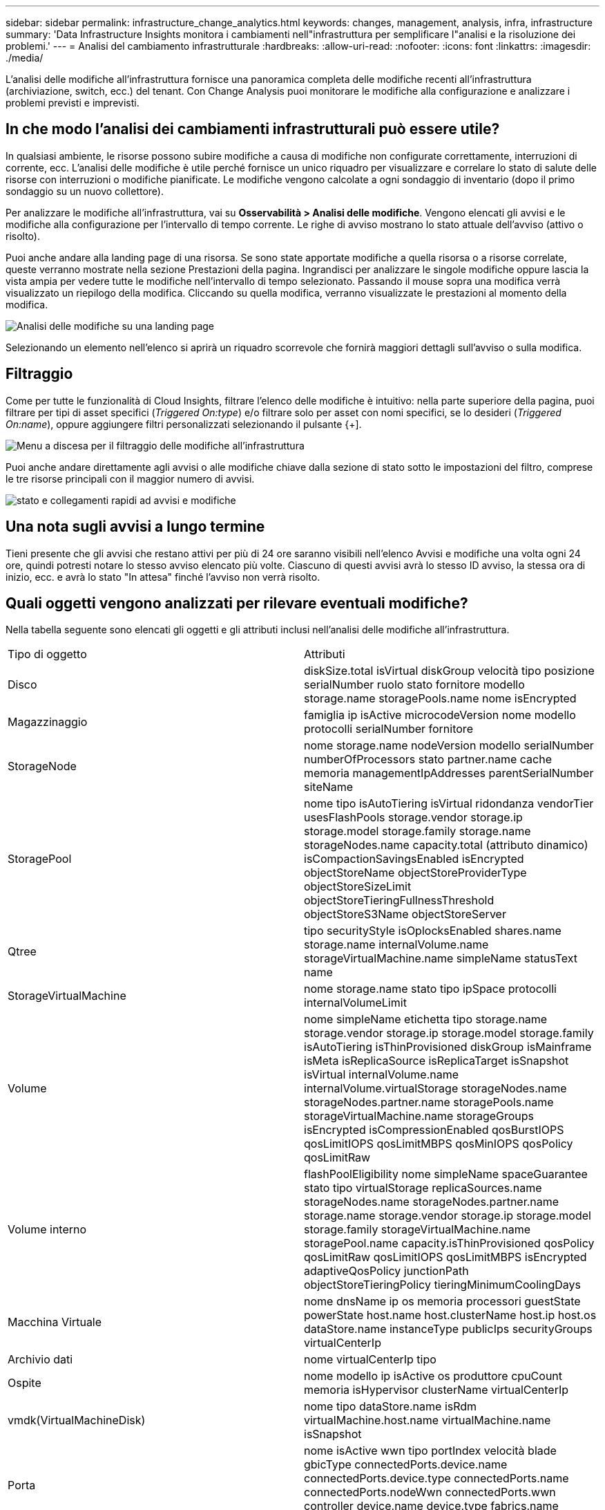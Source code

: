 ---
sidebar: sidebar 
permalink: infrastructure_change_analytics.html 
keywords: changes, management, analysis, infra, infrastructure 
summary: 'Data Infrastructure Insights monitora i cambiamenti nell"infrastruttura per semplificare l"analisi e la risoluzione dei problemi.' 
---
= Analisi del cambiamento infrastrutturale
:hardbreaks:
:allow-uri-read: 
:nofooter: 
:icons: font
:linkattrs: 
:imagesdir: ./media/


[role="lead"]
L'analisi delle modifiche all'infrastruttura fornisce una panoramica completa delle modifiche recenti all'infrastruttura (archiviazione, switch, ecc.) del tenant.  Con Change Analysis puoi monitorare le modifiche alla configurazione e analizzare i problemi previsti e imprevisti.



== In che modo l'analisi dei cambiamenti infrastrutturali può essere utile?

In qualsiasi ambiente, le risorse possono subire modifiche a causa di modifiche non configurate correttamente, interruzioni di corrente, ecc. L'analisi delle modifiche è utile perché fornisce un unico riquadro per visualizzare e correlare lo stato di salute delle risorse con interruzioni o modifiche pianificate.  Le modifiche vengono calcolate a ogni sondaggio di inventario (dopo il primo sondaggio su un nuovo collettore).

Per analizzare le modifiche all'infrastruttura, vai su *Osservabilità > Analisi delle modifiche*.  Vengono elencati gli avvisi e le modifiche alla configurazione per l'intervallo di tempo corrente.  Le righe di avviso mostrano lo stato attuale dell'avviso (attivo o risolto).

Puoi anche andare alla landing page di una risorsa.  Se sono state apportate modifiche a quella risorsa o a risorse correlate, queste verranno mostrate nella sezione Prestazioni della pagina.  Ingrandisci per analizzare le singole modifiche oppure lascia la vista ampia per vedere tutte le modifiche nell'intervallo di tempo selezionato.  Passando il mouse sopra una modifica verrà visualizzato un riepilogo della modifica.  Cliccando su quella modifica, verranno visualizzate le prestazioni al momento della modifica.

image:change_analysis_on_a_landing_page.png["Analisi delle modifiche su una landing page"]

Selezionando un elemento nell'elenco si aprirà un riquadro scorrevole che fornirà maggiori dettagli sull'avviso o sulla modifica.



== Filtraggio

Come per tutte le funzionalità di Cloud Insights, filtrare l'elenco delle modifiche è intuitivo: nella parte superiore della pagina, puoi filtrare per tipi di asset specifici (_Triggered On:type_) e/o filtrare solo per asset con nomi specifici, se lo desideri (_Triggered On:name_), oppure aggiungere filtri personalizzati selezionando il pulsante {+].

image:infraChange_filter_dropdown.png["Menu a discesa per il filtraggio delle modifiche all'infrastruttura"]

Puoi anche andare direttamente agli avvisi o alle modifiche chiave dalla sezione di stato sotto le impostazioni del filtro, comprese le tre risorse principali con il maggior numero di avvisi.

image:Change_Analysis_filters_and_status.png["stato e collegamenti rapidi ad avvisi e modifiche"]



== Una nota sugli avvisi a lungo termine

Tieni presente che gli avvisi che restano attivi per più di 24 ore saranno visibili nell'elenco Avvisi e modifiche una volta ogni 24 ore, quindi potresti notare lo stesso avviso elencato più volte. Ciascuno di questi avvisi avrà lo stesso ID avviso, la stessa ora di inizio, ecc. e avrà lo stato "In attesa" finché l'avviso non verrà risolto.



== Quali oggetti vengono analizzati per rilevare eventuali modifiche?

Nella tabella seguente sono elencati gli oggetti e gli attributi inclusi nell'analisi delle modifiche all'infrastruttura.

|===


| Tipo di oggetto | Attributi 


| Disco | diskSize.total isVirtual diskGroup velocità tipo posizione serialNumber ruolo stato fornitore modello storage.name storagePools.name nome isEncrypted 


| Magazzinaggio | famiglia ip isActive microcodeVersion nome modello protocolli serialNumber fornitore 


| StorageNode | nome storage.name nodeVersion modello serialNumber numberOfProcessors stato partner.name cache memoria managementIpAddresses parentSerialNumber siteName 


| StoragePool | nome tipo isAutoTiering isVirtual ridondanza vendorTier usesFlashPools storage.vendor storage.ip storage.model storage.family storage.name storageNodes.name capacity.total (attributo dinamico) isCompactionSavingsEnabled isEncrypted objectStoreName objectStoreProviderType objectStoreSizeLimit objectStoreTieringFullnessThreshold objectStoreS3Name objectStoreServer 


| Qtree | tipo securityStyle isOplocksEnabled shares.name storage.name internalVolume.name storageVirtualMachine.name simpleName statusText name 


| StorageVirtualMachine | nome storage.name stato tipo ipSpace protocolli internalVolumeLimit 


| Volume | nome simpleName etichetta tipo storage.name storage.vendor storage.ip storage.model storage.family isAutoTiering isThinProvisioned diskGroup isMainframe isMeta isReplicaSource isReplicaTarget isSnapshot isVirtual internalVolume.name internalVolume.virtualStorage storageNodes.name storageNodes.partner.name storagePools.name storageVirtualMachine.name storageGroups isEncrypted isCompressionEnabled qosBurstIOPS qosLimitIOPS qosLimitMBPS qosMinIOPS qosPolicy qosLimitRaw 


| Volume interno | flashPoolEligibility nome simpleName spaceGuarantee stato tipo virtualStorage replicaSources.name storageNodes.name storageNodes.partner.name storage.name storage.vendor storage.ip storage.model storage.family storageVirtualMachine.name storagePool.name capacity.isThinProvisioned qosPolicy qosLimitRaw qosLimitIOPS qosLimitMBPS isEncrypted adaptiveQosPolicy junctionPath objectStoreTieringPolicy tieringMinimumCoolingDays 


| Macchina Virtuale | nome dnsName ip os memoria processori guestState powerState host.name host.clusterName host.ip host.os dataStore.name instanceType publicIps securityGroups virtualCenterIp 


| Archivio dati | nome virtualCenterIp tipo 


| Ospite | nome modello ip isActive os produttore cpuCount memoria isHypervisor clusterName virtualCenterIp 


| vmdk(VirtualMachineDisk) | nome tipo dataStore.name isRdm virtualMachine.host.name virtualMachine.name isSnapshot 


| Porta | nome isActive wwn tipo portIndex velocità blade gbicType connectedPorts.device.name connectedPorts.device.type connectedPorts.name connectedPorts.nodeWwn connectedPorts.wwn controller device.name device.type fabrics.name fabrics.vsanId nodeWwn descrizione 
|===
“Change Analysis” tiene traccia degli avvisi per i seguenti casi:

* Avvisi dai monitor dei log sui tipi di log _logs.vmware.events_ e _logs.netapp.ems_.
* Avvisi dai monitor delle metriche sui tipi di oggetti sopra indicati; questi devono essere selezionati nel campo _Raggruppa per_ affinché Change Analysis possa monitorarli.

